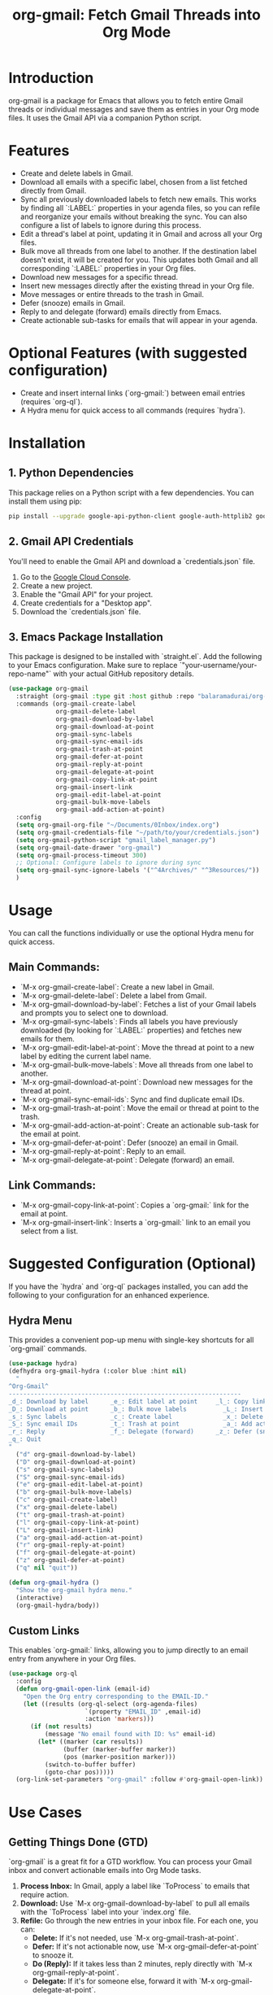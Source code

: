 #+TITLE: org-gmail: Fetch Gmail Threads into Org Mode

* Introduction

org-gmail is a package for Emacs that allows you to fetch entire Gmail threads or individual messages and save them as entries in your Org mode files. It uses the Gmail API via a companion Python script.

* Features

- Create and delete labels in Gmail.
- Download all emails with a specific label, chosen from a list fetched directly from Gmail.
- Sync all previously downloaded labels to fetch new emails. This works by finding all `:LABEL:` properties in your agenda files, so you can refile and reorganize your emails without breaking the sync. You can also configure a list of labels to ignore during this process.
- Edit a thread's label at point, updating it in Gmail and across all your Org files.
- Bulk move all threads from one label to another. If the destination label doesn't exist, it will be created for you. This updates both Gmail and all corresponding `:LABEL:` properties in your Org files.
- Download new messages for a specific thread.
- Insert new messages directly after the existing thread in your Org file.
- Move messages or entire threads to the trash in Gmail.
- Defer (snooze) emails in Gmail.
- Reply to and delegate (forward) emails directly from Emacs.
- Create actionable sub-tasks for emails that will appear in your agenda.

* Optional Features (with suggested configuration)

- Create and insert internal links (`org-gmail:`) between email entries (requires `org-ql`).
- A Hydra menu for quick access to all commands (requires `hydra`).

* Installation

** 1. Python Dependencies

This package relies on a Python script with a few dependencies. You can install them using pip:

#+BEGIN_SRC sh
pip install --upgrade google-api-python-client google-auth-httplib2 google-auth-oauthlib html2text pytz
#+END_SRC

** 2. Gmail API Credentials

You'll need to enable the Gmail API and download a `credentials.json` file.

1. Go to the [[https://console.developers.google.com/][Google Cloud Console]].
2. Create a new project.
3. Enable the "Gmail API" for your project.
4. Create credentials for a "Desktop app".
5. Download the `credentials.json` file.

** 3. Emacs Package Installation

This package is designed to be installed with `straight.el`. Add the following to your Emacs configuration. Make sure to replace `"your-username/your-repo-name"` with your actual GitHub repository details.

#+BEGIN_SRC emacs-lisp
  (use-package org-gmail
    :straight (org-gmail :type git :host github :repo "balaramadurai/org-gmail")
    :commands (org-gmail-create-label
               org-gmail-delete-label
               org-gmail-download-by-label
               org-gmail-download-at-point
               org-gmail-sync-labels
               org-gmail-sync-email-ids
               org-gmail-trash-at-point
               org-gmail-defer-at-point
               org-gmail-reply-at-point
               org-gmail-delegate-at-point
               org-gmail-copy-link-at-point
               org-gmail-insert-link
               org-gmail-edit-label-at-point
               org-gmail-bulk-move-labels
               org-gmail-add-action-at-point)
    :config
    (setq org-gmail-org-file "~/Documents/0Inbox/index.org")
    (setq org-gmail-credentials-file "~/path/to/your/credentials.json")
    (setq org-gmail-python-script "gmail_label_manager.py")
    (setq org-gmail-date-drawer "org-gmail")
    (setq org-gmail-process-timeout 300)
    ;; Optional: Configure labels to ignore during sync
    (setq org-gmail-sync-ignore-labels '("^4Archives/" "^3Resources/"))
    )
#+END_SRC

* Usage

You can call the functions individually or use the optional Hydra menu for quick access.

** Main Commands:
- `M-x org-gmail-create-label`: Create a new label in Gmail.
- `M-x org-gmail-delete-label`: Delete a label from Gmail.
- `M-x org-gmail-download-by-label`: Fetches a list of your Gmail labels and prompts you to select one to download.
- `M-x org-gmail-sync-labels`: Finds all labels you have previously downloaded (by looking for `:LABEL:` properties) and fetches new emails for them.
- `M-x org-gmail-edit-label-at-point`: Move the thread at point to a new label by editing the current label name.
- `M-x org-gmail-bulk-move-labels`: Move all threads from one label to another.
- `M-x org-gmail-download-at-point`: Download new messages for the thread at point.
- `M-x org-gmail-sync-email-ids`: Sync and find duplicate email IDs.
- `M-x org-gmail-trash-at-point`: Move the email or thread at point to the trash.
- `M-x org-gmail-add-action-at-point`: Create an actionable sub-task for the email at point.
- `M-x org-gmail-defer-at-point`: Defer (snooze) an email in Gmail.
- `M-x org-gmail-reply-at-point`: Reply to an email.
- `M-x org-gmail-delegate-at-point`: Delegate (forward) an email.

** Link Commands:
- `M-x org-gmail-copy-link-at-point`: Copies a `org-gmail:` link for the email at point.
- `M-x org-gmail-insert-link`: Inserts a `org-gmail:` link to an email you select from a list.

* Suggested Configuration (Optional)

If you have the `hydra` and `org-ql` packages installed, you can add the following to your configuration for an enhanced experience.

** Hydra Menu

This provides a convenient pop-up menu with single-key shortcuts for all `org-gmail` commands.

#+BEGIN_SRC emacs-lisp
(use-package hydra)
(defhydra org-gmail-hydra (:color blue :hint nil)
  "
^Org-Gmail^
----------------------------------------------------------------
_d_: Download by label      _e_: Edit label at point     _l_: Copy link
_D_: Download at point      _b_: Bulk move labels          _L_: Insert link
_s_: Sync labels            _c_: Create label              _x_: Delete label
_S_: Sync email IDs         _t_: Trash at point            _a_: Add action
_r_: Reply                  _f_: Delegate (forward)      _z_: Defer (snooze)
_q_: Quit
"
  ("d" org-gmail-download-by-label)
  ("D" org-gmail-download-at-point)
  ("s" org-gmail-sync-labels)
  ("S" org-gmail-sync-email-ids)
  ("e" org-gmail-edit-label-at-point)
  ("b" org-gmail-bulk-move-labels)
  ("c" org-gmail-create-label)
  ("x" org-gmail-delete-label)
  ("t" org-gmail-trash-at-point)
  ("l" org-gmail-copy-link-at-point)
  ("L" org-gmail-insert-link)
  ("a" org-gmail-add-action-at-point)
  ("r" org-gmail-reply-at-point)
  ("f" org-gmail-delegate-at-point)
  ("z" org-gmail-defer-at-point)
  ("q" nil "quit"))

(defun org-gmail-hydra ()
  "Show the org-gmail hydra menu."
  (interactive)
  (org-gmail-hydra/body))
#+END_SRC

** Custom Links

This enables `org-gmail:` links, allowing you to jump directly to an email entry from anywhere in your Org files.

#+BEGIN_SRC emacs-lisp
(use-package org-ql
  :config
  (defun org-gmail-open-link (email-id)
    "Open the Org entry corresponding to the EMAIL-ID."
    (let ((results (org-ql-select (org-agenda-files)
                     `(property "EMAIL_ID" ,email-id)
                     :action 'markers)))
      (if (not results)
          (message "No email found with ID: %s" email-id)
        (let* ((marker (car results))
               (buffer (marker-buffer marker))
               (pos (marker-position marker)))
          (switch-to-buffer buffer)
          (goto-char pos)))))
  (org-link-set-parameters "org-gmail" :follow #'org-gmail-open-link))
#+END_SRC

* Use Cases

** Getting Things Done (GTD)

`org-gmail` is a great fit for a GTD workflow. You can process your Gmail inbox and convert actionable emails into Org Mode tasks.

1.  **Process Inbox:** In Gmail, apply a label like `ToProcess` to emails that require action.
2.  **Download:** Use `M-x org-gmail-download-by-label` to pull all emails with the `ToProcess` label into your `index.org` file.
3.  **Refile:** Go through the new entries in your inbox file. For each one, you can:
    -   **Delete:** If it's not needed, use `M-x org-gmail-trash-at-point`.
    -   **Defer:** If it's not actionable now, use `M-x org-gmail-defer-at-point` to snooze it.
    -   **Do (Reply):** If it takes less than 2 minutes, reply directly with `M-x org-gmail-reply-at-point`.
    -   **Delegate:** If it's for someone else, forward it with `M-x org-gmail-delegate-at-point`.
    -   **To-Do:** If it's a larger task, use `M-x org-gmail-add-action-at-point` to create a `TODO` sub-task that will appear in your agenda.

** P.A.R.A. Method

The P.A.R.A. (Projects, Areas, Resources, Archives) method is also well-supported.

1.  **Labeling:** In Gmail, use labels that match your P.A.R.A. structure (e.g., `1Projects/ClientWebsite`, `2Areas/Finances`, `3Resources/Emacs`).
2.  **Download:** Use `M-x org-gmail-download-by-label` to download emails related to a specific project or area.
3.  **Lifecycle Management:** When a project is finished, use `M-x org-gmail-bulk-move-labels` to move all threads from `1Projects/ClientWebsite` to `4Archives/2025/ClientWebsite`. This automatically updates both Gmail and all the `:LABEL:` properties in your Org files, keeping everything in sync.

* Comparison with Other Emacs Mail Clients

** Gnus, mu4e, notmuch

These are powerful, full-featured email clients inside Emacs. They are designed to manage your entire email workflow: reading, writing, sending, and organizing.

** org-gmail

`org-gmail` is not a replacement for a full mail client. Instead, it's a tool for *integrating* your most important emails into your Org Mode knowledge base.

-   **Focus:** `org-gmail` is focused on pulling email content into Org Mode so it can be linked to tasks, notes, and other parts of your system.
-   **Workflow:** The intended workflow is to do your initial email triage in the Gmail web interface (or another client) and then use `org-gmail` to pull in the threads that are relevant to your projects and long-term notes.
-   **Strength:** Its strength is its deep integration with Org Mode's structure and linking capabilities, not in managing your day-to-day email flow.
